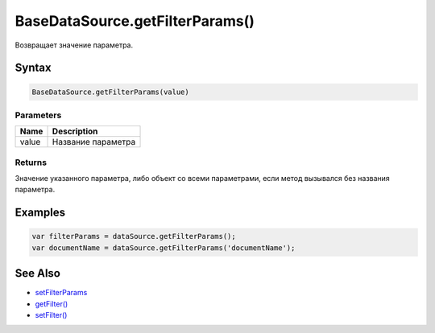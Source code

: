 BaseDataSource.getFilterParams()
====================================

Возвращает значение параметра.

Syntax
------

.. code:: js

    BaseDataSource.getFilterParams(value)

Parameters
~~~~~~~~~~

.. list-table::
   :header-rows: 1

   * - Name
     - Description
   * - value
     - Название параметра


Returns
~~~~~~~

Значение указанного параметра, либо объект со всеми параметрами, если
метод вызывался без названия параметра.

Examples
--------

.. code:: js

    var filterParams = dataSource.getFilterParams();
    var documentName = dataSource.getFilterParams('documentName');

See Also
--------

-  `setFilterParams <BaseDataSource.setFilterParams.html>`__
-  `getFilter() <BaseDataSource.getFilter.html>`__
-  `setFilter() <BaseDataSource.setFilter.html>`__
